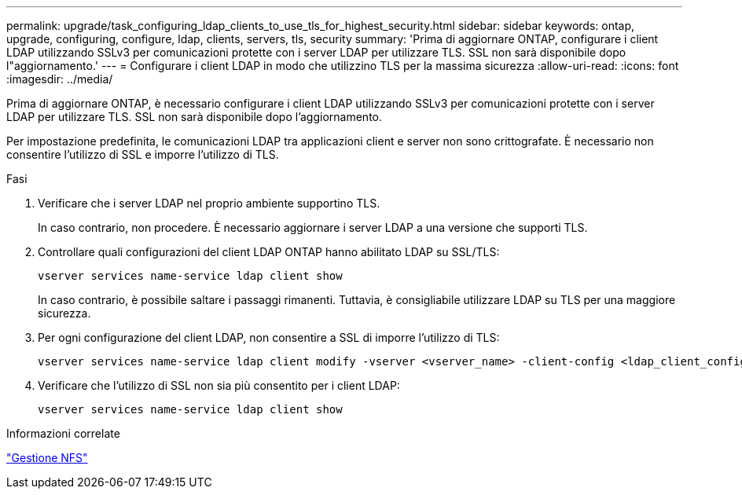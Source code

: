 ---
permalink: upgrade/task_configuring_ldap_clients_to_use_tls_for_highest_security.html 
sidebar: sidebar 
keywords: ontap, upgrade, configuring, configure, ldap, clients, servers, tls, security 
summary: 'Prima di aggiornare ONTAP, configurare i client LDAP utilizzando SSLv3 per comunicazioni protette con i server LDAP per utilizzare TLS. SSL non sarà disponibile dopo l"aggiornamento.' 
---
= Configurare i client LDAP in modo che utilizzino TLS per la massima sicurezza
:allow-uri-read: 
:icons: font
:imagesdir: ../media/


[role="lead"]
Prima di aggiornare ONTAP, è necessario configurare i client LDAP utilizzando SSLv3 per comunicazioni protette con i server LDAP per utilizzare TLS. SSL non sarà disponibile dopo l'aggiornamento.

Per impostazione predefinita, le comunicazioni LDAP tra applicazioni client e server non sono crittografate. È necessario non consentire l'utilizzo di SSL e imporre l'utilizzo di TLS.

.Fasi
. Verificare che i server LDAP nel proprio ambiente supportino TLS.
+
In caso contrario, non procedere. È necessario aggiornare i server LDAP a una versione che supporti TLS.

. Controllare quali configurazioni del client LDAP ONTAP hanno abilitato LDAP su SSL/TLS:
+
[source, cli]
----
vserver services name-service ldap client show
----
+
In caso contrario, è possibile saltare i passaggi rimanenti. Tuttavia, è consigliabile utilizzare LDAP su TLS per una maggiore sicurezza.

. Per ogni configurazione del client LDAP, non consentire a SSL di imporre l'utilizzo di TLS:
+
[source, cli]
----
vserver services name-service ldap client modify -vserver <vserver_name> -client-config <ldap_client_config_name> -allow-ssl false
----
. Verificare che l'utilizzo di SSL non sia più consentito per i client LDAP:
+
[source, cli]
----
vserver services name-service ldap client show
----


.Informazioni correlate
link:../nfs-admin/index.html["Gestione NFS"]
